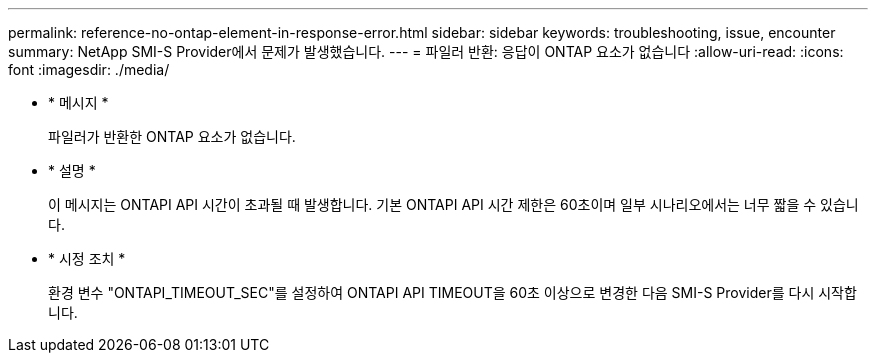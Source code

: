 ---
permalink: reference-no-ontap-element-in-response-error.html 
sidebar: sidebar 
keywords: troubleshooting, issue, encounter 
summary: NetApp SMI-S Provider에서 문제가 발생했습니다. 
---
= 파일러 반환: 응답이 ONTAP 요소가 없습니다
:allow-uri-read: 
:icons: font
:imagesdir: ./media/


* * 메시지 *
+
파일러가 반환한 ONTAP 요소가 없습니다.

* * 설명 *
+
이 메시지는 ONTAPI API 시간이 초과될 때 발생합니다. 기본 ONTAPI API 시간 제한은 60초이며 일부 시나리오에서는 너무 짧을 수 있습니다.

* * 시정 조치 *
+
환경 변수 "ONTAPI_TIMEOUT_SEC"를 설정하여 ONTAPI API TIMEOUT을 60초 이상으로 변경한 다음 SMI-S Provider를 다시 시작합니다.


